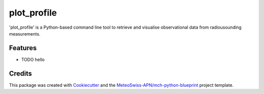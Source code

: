 ============
plot_profile
============

'plot_profile' is a Python-based command line tool to retrieve and visualise observational data from radiousounding measurements.

Features
--------

* TODO hello

Credits
-------

This package was created with `Cookiecutter`_ and the `MeteoSwiss-APN/mch-python-blueprint`_ project template.

.. _`Cookiecutter`: https://github.com/audreyr/cookiecutter
.. _`MeteoSwiss-APN/mch-python-blueprint`: https://github.com/MeteoSwiss-APN/mch-python-blueprint
